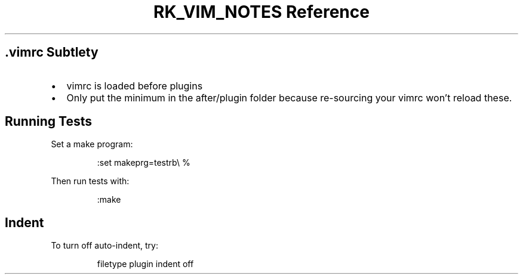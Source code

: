 .\" Automatically generated by Pandoc 3.6
.\"
.TH "RK_VIM_NOTES Reference" "" "" ""
.SH \f[CR].vimrc\f[R] Subtlety
.IP \[bu] 2
\f[CR]vimrc\f[R] is loaded before plugins
.IP \[bu] 2
Only put the minimum in the \f[CR]after/plugin\f[R] folder because
re\-sourcing your \f[CR]vimrc\f[R] won\[cq]t reload these.
.SH Running Tests
Set a make program:
.IP
.EX
:set makeprg=testrb\[rs] %
.EE
.PP
Then run tests with:
.IP
.EX
:make
.EE
.SH Indent
To turn off auto\-indent, try:
.IP
.EX
filetype plugin indent off
.EE
